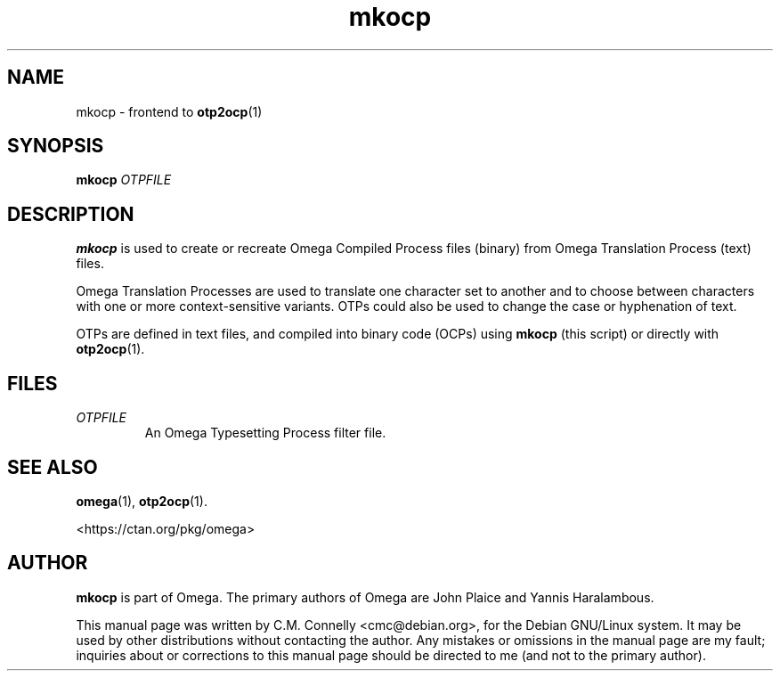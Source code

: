 .TH "mkocp" "1" "April 2017" "Omega"
.PP 
.SH "NAME" 
mkocp \- frontend to \fBotp2ocp\fP(1)
.SH "SYNOPSIS" 
.B mkocp
.I OTPFILE
.SH "DESCRIPTION" 
.PP 
\fBmkocp\fP is used to create or recreate Omega Compiled Process files
(binary) from Omega Translation Process (text) files\&.
.PP 
Omega Translation Processes are used to translate one character set to
another and to choose between characters with one or more
context-sensitive variants\&.  OTPs could also be used to change the
case or hyphenation of text\&.
.PP 
OTPs are defined in text files, and compiled into binary code (OCPs)
using \fBmkocp\fP (this script) or directly with \fBotp2ocp\fP(1)\&.
.PP 
.SH "FILES" 
.IP "\fIOTPFILE\fP" 
An Omega Typesetting Process filter file\&.
.PP 
.SH "SEE ALSO" 
.PP 
\fBomega\fP(1), \fBotp2ocp\fP(1)\&.
.PP
<https://ctan\&.org/pkg/omega>
.PP 
.SH "AUTHOR" 
.PP 
\fBmkocp\fP is part of Omega\&.  The primary authors of Omega are John Plaice
and Yannis Haralambous\&.
.PP 
This manual page was written by C\&.M\&. Connelly
<cmc@debian\&.org>, for
the Debian GNU/Linux system\&.  It may be used by other distributions
without contacting the author\&.  Any mistakes or omissions in the
manual page are my fault; inquiries about or corrections to this
manual page should be directed to me (and not to the primary author)\&.

